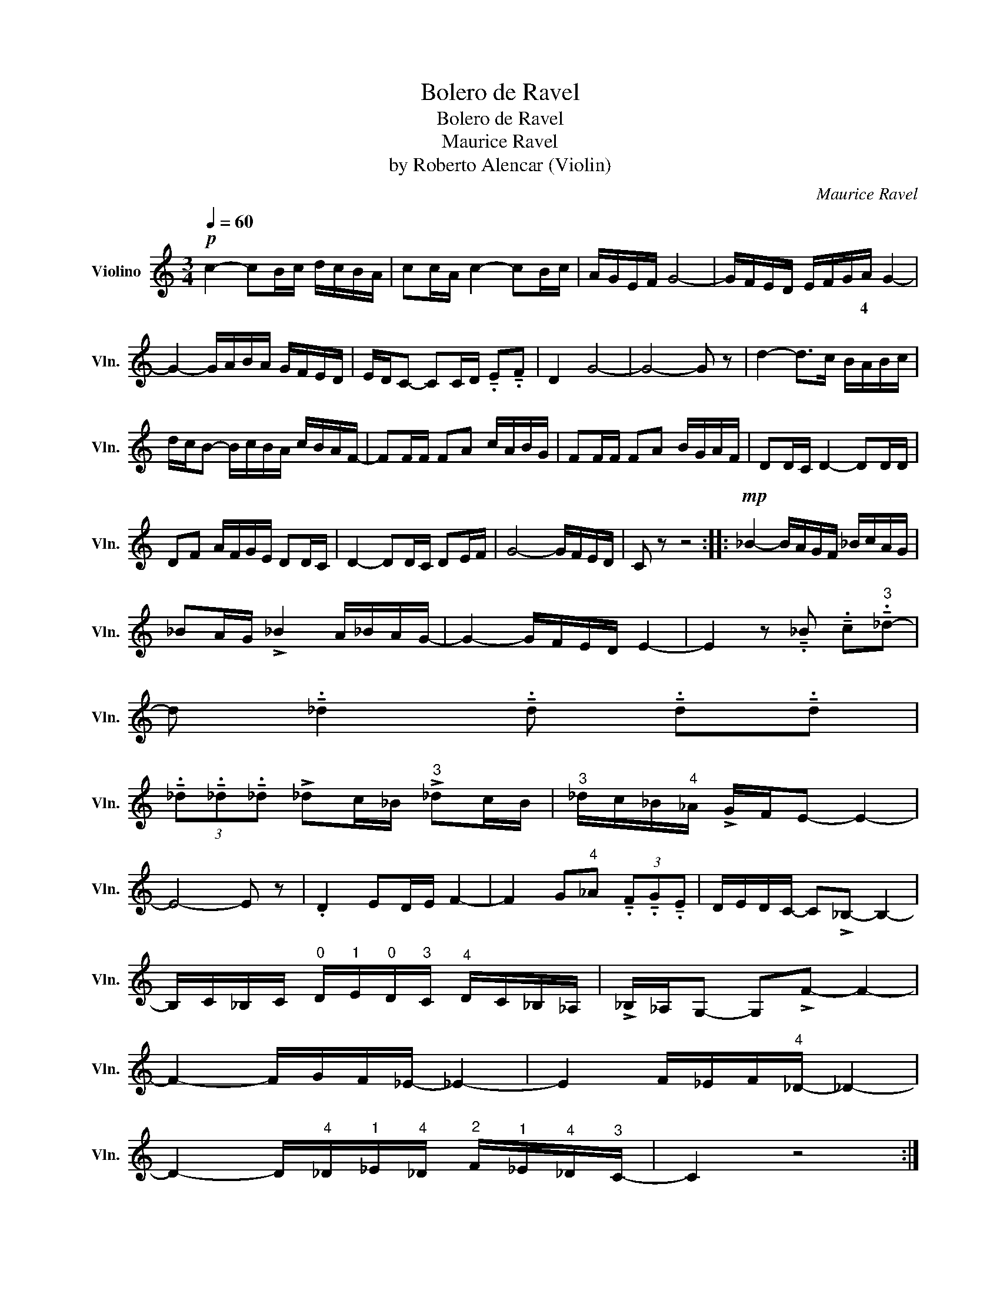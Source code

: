 X:1
T:Bolero de Ravel
T:Bolero de Ravel
T:Maurice Ravel
T:by Roberto Alencar (Violin)
C:Maurice Ravel
Z:Roberto Alencar
L:1/8
Q:1/4=60
M:3/4
K:C
V:1 treble nm="Violino" snm="Vln."
V:1
!p! c2- cB/c/ d/c/B/A/ | cc/A/ c2- cB/c/ | A/G/E/F/ G4- | G/F/E/D/ E/F/G/A/ G2- | %4
w: |||* * * * * * * 4 *|
 G2- G/A/B/A/ G/F/E/D/ | E/D/C- CC/D/ !tenuto!.E!tenuto!.F | D2 G4- | G4- G z | d2- d>c B/A/B/c/ | %9
w: |||||
 d/c/B- B/c/B/A/ c/B/A/F/- | FF/F/ FA c/A/B/G/ | FF/F/ FA B/G/A/F/ | DD/C/ D2- DD/D/ | %13
w: ||||
 DF A/F/G/E/ DD/C/ | D2- DD/C/ DE/F/ | G4- G/F/E/D/ | C z z4 ::!mp! _B2- B/A/G/F/ _B/c/A/G/ | %18
w: |||||
 _BA/G/ !>!_B2 A/_B/A/G/- | G2- G/F/E/D/ E2- | E2 z !tenuto!._B !tenuto!.c"^3"!tenuto!._d- | %21
w: |||
 d !tenuto!._d2 !tenuto!.d !tenuto!.d!tenuto!.d | %22
w: |
 (3!tenuto!._d!tenuto!._d!tenuto!._d !>!_dc/_B/"^3" !>!_dc/B/ |"^3" _d/c/_B/"^4"_A/ !>!G/F/E- E2- | %24
w: ||
 E4- E z | .D2 ED/E/ F2- | F2 G"^4"_A (3!tenuto!.F!tenuto!.G!tenuto!.E | D/E/D/C/- C!>!_B,- B,2- | %28
w: ||||
 B,/C/_B,/C/"^0" D/"^1"E/"^0"D/"^3"C/"^4" D/C/_B,/_A,/ | !>!_B,/_A,/G,- G,!>!F- F2- | %30
w: ||
 F2- F/G/F/_E/- _E2- | E2 F/_E/F/"^4"_D/- _D2- | %32
w: ||
 D2- D/"^4"_D/"^1"_E/"^4"_D/"^2" F/"^1"_E/"^4"_D/"^3"C/- | C2 z4 :| %34
w: ||

